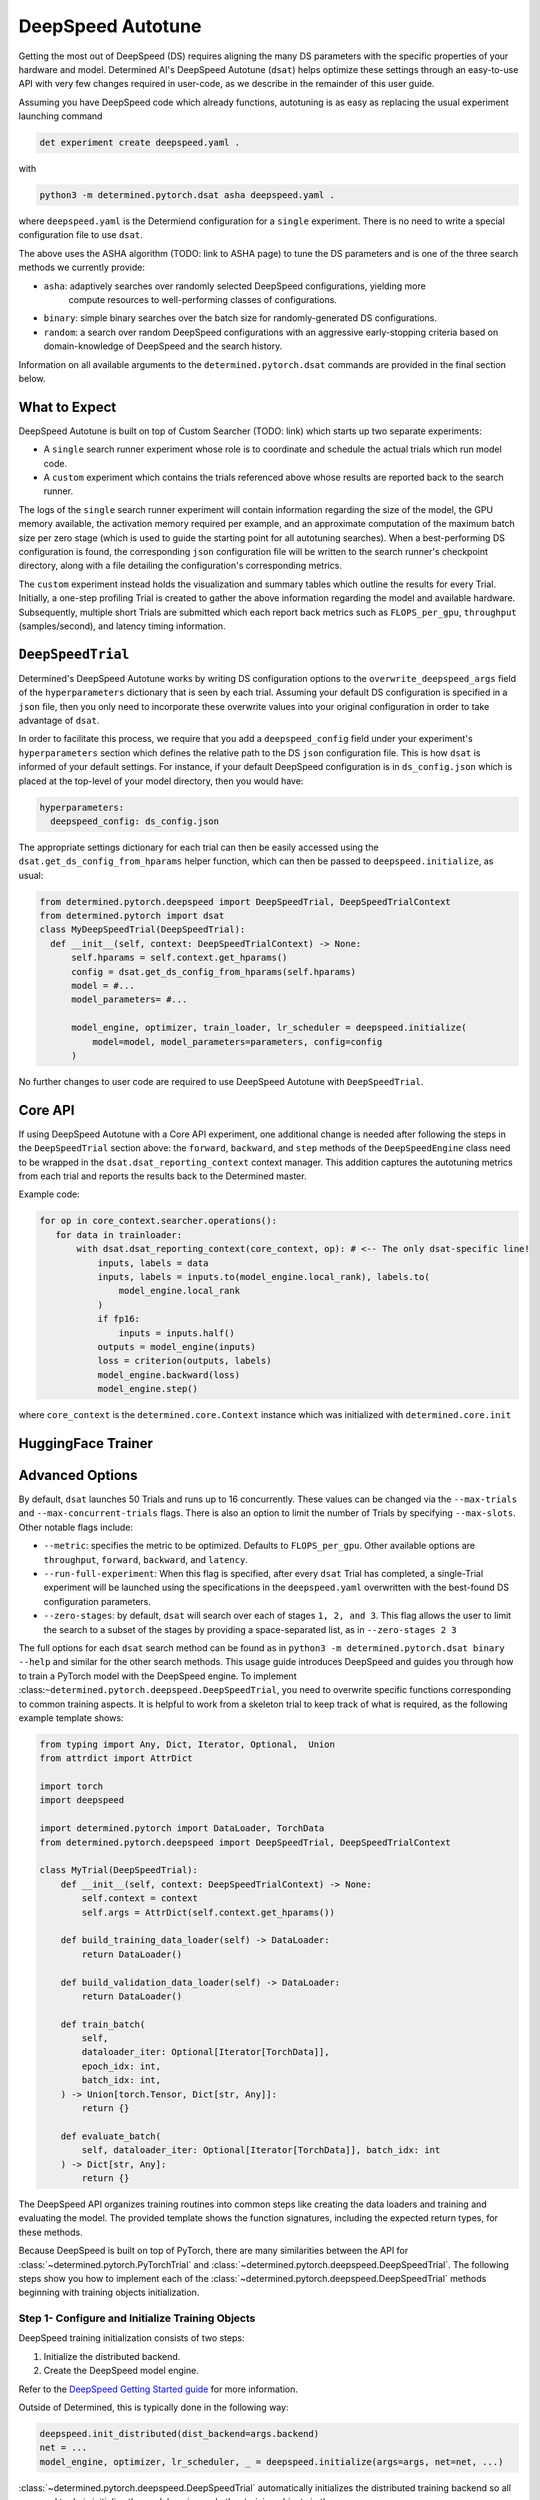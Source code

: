 .. _deepspeed-autotuning:

#######################################
DeepSpeed Autotune
#######################################

.. meta::
   :description: This user guide demonstrates how to optimize DeepSpeed parameter in order to take full advantage of the user's hardware and model.


Getting the most out of DeepSpeed (DS) requires aligning the many DS parameters with the specific
properties of your hardware and model. Determined AI's DeepSpeed Autotune (``dsat``) helps optimize these
settings through an easy-to-use API with very few changes required in user-code, as we describe
in the remainder of this user guide.
 
Assuming you have DeepSpeed code which already functions, autotuning is as easy as replacing the
usual experiment launching command 

.. code::

  det experiment create deepspeed.yaml .

with

.. code::

  python3 -m determined.pytorch.dsat asha deepspeed.yaml .

where ``deepspeed.yaml`` is the Determiend configuration for a ``single`` experiment. There is no
need to write a special configuration file to use ``dsat``.

The above uses the ASHA algorithm (TODO: link to ASHA page) to tune the DS parameters and is one
of the three search methods we currently provide:

- ``asha``: adaptively searches over randomly selected DeepSpeed configurations, yielding more
   compute resources to well-performing classes of configurations.

- ``binary``: simple binary searches over the batch size for randomly-generated DS configurations.

- ``random``: a search over random DeepSpeed configurations with an aggressive early-stopping
  criteria based on domain-knowledge of DeepSpeed and the search history.

Information on all available arguments to the ``determined.pytorch.dsat`` commands are provided in the
final section below.

What to Expect
================
DeepSpeed Autotune is built on top of Custom Searcher (TODO: link) 
which starts up two separate experiments:

* A ``single`` search runner experiment whose role is to coordinate and schedule the actual trials
  which run model code. 
* A ``custom`` experiment which contains the trials referenced above whose results are reported back
  to the search runner.

The logs of the ``single`` search runner experiment will contain information regarding the size of the model,
the GPU memory available, the activation memory required per example, and an approximate computation
of the maximum batch size per zero stage (which is used to guide the starting point for all
autotuning searches). When a best-performing DS configuration is found, the
corresponding ``json`` configuration file will be written to the search runner's checkpoint directory,
along with a file detailing the configuration's corresponding metrics.

The ``custom`` experiment instead holds the visualization and summary tables which outline the results for
every Trial. Initially, a one-step profiling Trial is created to gather the above information regarding
the model and available hardware. Subsequently, multiple short Trials are submitted which each report
back metrics such as ``FLOPS_per_gpu``, ``throughput`` (samples/second), and latency timing information.

``DeepSpeedTrial``
==================
Determined's DeepSpeed Autotune works by writing DS configuration options to the ``overwrite_deepspeed_args``
field of the ``hyperparameters`` dictionary that is seen by each trial. Assuming your default DS
configuration is specified in a ``json`` file, then you only need to incorporate
these overwrite values into your original configuration in order to take advantage of ``dsat``.

In order to facilitate this process, we require that you add a ``deepspeed_config`` field under your
experiment's ``hyperparameters`` section which defines the relative path to the DS ``json`` configuration
file. This is how ``dsat`` is informed of your default settings. For instance, if your default DeepSpeed configuration is in ``ds_config.json`` which is placed
at the top-level of your model directory, then you would have:

.. code:: yaml

   hyperparameters:
     deepspeed_config: ds_config.json

The appropriate settings dictionary for each trial can then be easily accessed using the ``dsat.get_ds_config_from_hparams`` helper
function, which can then be passed to ``deepspeed.initialize``, as usual:

.. code:: python

  from determined.pytorch.deepspeed import DeepSpeedTrial, DeepSpeedTrialContext
  from determined.pytorch import dsat
  class MyDeepSpeedTrial(DeepSpeedTrial):
    def __init__(self, context: DeepSpeedTrialContext) -> None:
        self.hparams = self.context.get_hparams()
        config = dsat.get_ds_config_from_hparams(self.hparams)
        model = #... 
        model_parameters= #... 

        model_engine, optimizer, train_loader, lr_scheduler = deepspeed.initialize(
            model=model, model_parameters=parameters, config=config
        )

No further changes to user code are required to use DeepSpeed Autotune with ``DeepSpeedTrial``.


Core API
========


If using DeepSpeed Autotune with a Core API experiment, one additional change is needed after
following the steps in the ``DeepSpeedTrial`` section above: the ``forward``, ``backward``, and ``step`` methods
of the ``DeepSpeedEngine`` class need to be wrapped in the ``dsat.dsat_reporting_context`` context
manager. This addition captures the autotuning metrics from each trial and reports the results back
to the Determined master.

Example code:

.. code:: python

   for op in core_context.searcher.operations():
      for data in trainloader:
          with dsat.dsat_reporting_context(core_context, op): # <-- The only dsat-specific line! 
              inputs, labels = data
              inputs, labels = inputs.to(model_engine.local_rank), labels.to(
                  model_engine.local_rank
              )
              if fp16:
                  inputs = inputs.half()
              outputs = model_engine(inputs)
              loss = criterion(outputs, labels)
              model_engine.backward(loss)
              model_engine.step()

where ``core_context`` is the ``determined.core.Context`` instance which was initialized with
``determined.core.init``


HuggingFace Trainer
===================

Advanced Options
================


By default, ``dsat`` launches 50 Trials and runs up to 16 concurrently. These values can be changed via
the ``--max-trials`` and ``--max-concurrent-trials`` flags. There is also an option to limit the number
of Trials by specifying ``--max-slots``. Other notable flags include:

- ``--metric``: specifies the metric to be optimized. Defaults to ``FLOPS_per_gpu``. Other available options
  are ``throughput``, ``forward``, ``backward``, and ``latency``.

- ``--run-full-experiment``: When this flag is specified, after every ``dsat`` Trial has completed, a
  single-Trial experiment will be launched using the specifications in the ``deepspeed.yaml`` overwritten
  with the best-found DS configuration parameters.

- ``--zero-stages``: by default, ``dsat`` will search over each of stages ``1, 2, and 3``. This flag allows the
  user to limit the search to a subset of the stages by providing a space-separated list, as in ``--zero-stages 2 3``

The full options for each ``dsat`` search method can be found as in ``python3 -m determined.pytorch.dsat binary --help`` and similar for the other search methods.
This usage guide introduces DeepSpeed and guides you through how to train a PyTorch model with the
DeepSpeed engine. To implement :class:``~determined.pytorch.deepspeed.DeepSpeedTrial``, you need to
overwrite specific functions corresponding to common training aspects. It is helpful to work from a
skeleton trial to keep track of what is required, as the following example template shows:

.. code:: python

   from typing import Any, Dict, Iterator, Optional,  Union
   from attrdict import AttrDict

   import torch
   import deepspeed

   import determined.pytorch import DataLoader, TorchData
   from determined.pytorch.deepspeed import DeepSpeedTrial, DeepSpeedTrialContext

   class MyTrial(DeepSpeedTrial):
       def __init__(self, context: DeepSpeedTrialContext) -> None:
           self.context = context
           self.args = AttrDict(self.context.get_hparams())

       def build_training_data_loader(self) -> DataLoader:
           return DataLoader()

       def build_validation_data_loader(self) -> DataLoader:
           return DataLoader()

       def train_batch(
           self,
           dataloader_iter: Optional[Iterator[TorchData]],
           epoch_idx: int,
           batch_idx: int,
       ) -> Union[torch.Tensor, Dict[str, Any]]:
           return {}

       def evaluate_batch(
           self, dataloader_iter: Optional[Iterator[TorchData]], batch_idx: int
       ) -> Dict[str, Any]:
           return {}

The DeepSpeed API organizes training routines into common steps like creating the data loaders and
training and evaluating the model. The provided template shows the function signatures, including
the expected return types, for these methods.

Because DeepSpeed is built on top of PyTorch, there are many similarities between the API for
:class:`~determined.pytorch.PyTorchTrial` and :class:`~determined.pytorch.deepspeed.DeepSpeedTrial`.
The following steps show you how to implement each of the
:class:`~determined.pytorch.deepspeed.DeepSpeedTrial` methods beginning with training objects
initialization.

***************************************************
 Step 1- Configure and Initialize Training Objects
***************************************************

DeepSpeed training initialization consists of two steps:

#. Initialize the distributed backend.
#. Create the DeepSpeed model engine.

Refer to the `DeepSpeed Getting Started guide
<https://www.deepspeed.ai/getting-started/#writing-deepspeed-models/>`_ for more information.

Outside of Determined, this is typically done in the following way:

.. code:: python

   deepspeed.init_distributed(dist_backend=args.backend)
   net = ...
   model_engine, optimizer, lr_scheduler, _ = deepspeed.initialize(args=args, net=net, ...)

:class:`~determined.pytorch.deepspeed.DeepSpeedTrial` automatically initializes the distributed
training backend so all you need to do is initialize the model engine and other training objects in
the :class:`~determined.pytorch.deepspeed.DeepSpeedTrial`
:meth:`~determined.pytorch.deepspeed.DeepSpeedTrial.__init__` method.

Configuration
=============

DeepSpeed behavior during training is configured by passing arguments when initializing the model
engine. This can be done in two ways:

-  Using a configuration file specified as an argument with a field named ``deepspeed_config``.
-  Using a dictionary, which is passed in directly when initializing a model engine.

Both approaches can be used in combination with the Determined experiment configuration. See the
`DeepSpeed documentation <https://www.deepspeed.ai/docs/config-json/>`_ for more information on what
can be specified in the configuration.

If you want to use a DeepSpeed configuration file, the hyperparameters section can be used as
arguments to pass to ``deepspeed.initialize``. For example, if the DeepSpeed configuration file is
named ``ds_config.json``, the hyperparameter section of the Determined experiment configuration is:

.. code:: yaml

   hyperparameters:
     deepspeed_config: ds_config.json
     ...

If you want to overwrite some values in an existing DeepSpeed configuration file, use
:meth:`~determined.pytorch.dsat.overwrite_deepspeed_config` and an experiment configuration similar
to:

.. code:: yaml

   hyperparameters:
     deepspeed_config: ds_config.json
     overwrite_deepspeed_args:
         train_batch_size: 16
         optimizer:
           params:
             lr: 0.005
     ...

If you want to use a dictionary directly, specify a DeepSpeed configuration dictionary in the
hyperparameters section:

.. code:: yaml

   hyperparameters:
     optimizer:
       type: Adam
       params:
         betas:
           - 0.8
           - 0.999
         eps: 1.0e-08
         lr: 0.001
         weight_decay: 3.0e-07
     train_batch_size: 16
     zero_optimization:
       stage: 0
       allgather_bucket_size: 50000000
       allgather_partitions: true
       contiguous_gradients: true
       cpu_offload: false
       overlap_comm: true
       reduce_bucket_size: 50000000
       reduce_scatter: true

Initialization
==============

After configuration, you can initialize the model engine in the
:class:`~determined.pytorch.deepspeed.DeepSpeedTrial`. The following example corresponds to the
experiment configuration above, with a field in the ``hyperparameters`` section named
``overwrite_deepspeed_args``.

.. code:: python

   class MyTrial(DeepSpeedTrial):
       def __init__(self, context: DeepSpeedTrialContext) -> None:
           self.context = context
           self.args = AttrDict(self.context.get_hparams())

           model = Net(self.args)
           ds_config = overwrite_deepspeed_config(
               self.args.deepspeed_config, self.args.get("overwrite_deepspeed_args", {})
           )
           parameters = filter(lambda p: p.requires_grad, model.parameters())
           model_engine, __, __, __ = deepspeed.initialize(
               model=model, model_parameters=parameters, config=ds_config
           )
           self.model_engine = self.context.wrap_model_engine(model_engine)

After the model engine is initialized, you need to register it with Determined by calling
:meth:`~determined.pytorch.deepspeed.DeepSpeedTrialContext.wrap_model_engine`. Differing from
PyTorchTrial, you do not need to register the optimizer or learning rate scheduler with Determined
because both are attributes of the model engine.

If you want to use pipeline parallelism with a given model, pass layers of the model for
partitioning to the DeepSpeed PipelineModule before creating the pipeline model engine:

.. code:: python

   net = ...
   net = deepspeed.PipelineModule(
       layers=get_layers(net),
       loss_fn=torch.nn.CrossEntropyLoss(),
       num_stages=args.pipeline_parallel_size,
       ...,
   )

********************
 Step 2 - Load Data
********************

The next step is to build the data loader used for training and validation. The same process is used
to download the data :ref:`for PyTorchTrial <pytorch-downloading-data>`. :ref:`Building the data
loaders <pytorch-data-loading>` is also similar, except for the batch size specification for the
returned data loaders, which differs because the DeepSpeed model engines automatically handle
gradient aggregation.

Automatic gradient aggregation in DeepSpeed is specified in `configuration fields
<https://www.deepspeed.ai/docs/config-json/#batch-size-related-parameters/>`_:

-  ``train_batch_size``
-  ``train_micro_batch_size``
-  ``gradient_accumulation_steps``

which are related as follows:

.. code::

   train_batch_size = train_micro_batch_size * gradient_accumulation_steps * data_parallel_size,

where ``data_parallel_size`` is the number of model replicas across all GPUs used during training.
Therefore, a single train batch consists of multiple micro batches, specified by the
``gradient_accumulation_steps`` argument. Given a model parallelization scheme, you can specify two
fields and the third can be inferred.

The DeepSpeed model engines assume the model is processing micro batches and automatically handle
stepping the optimizer and learning rate scheduler every ``gradient_accumulation_steps`` micro
batches. This means that the ``build_training_data_loader`` should return batches of size
``train_micro_batch_size_per_gpu``. In most cases, ``build_validation_data_loader`` also returns
batches of size ``train_micro_batch_size_per_gpu``.

If you want exact epoch boundaries to be respected, the number of micro batches in the training data
loader should be divisible by ``gradient_accumulation_steps``.

If you are using pipeline parallelism, the validation data loader needs to have at least
``gradient_accumulation_steps`` worth of batches.

**********************************
 Step 3 - Training and Evaluation
**********************************

This step covers the training and evaluation routine for the standard data parallel model engine and
the pipeline parallel engine available in DeepSpeed.

After you create the DeepSpeed model engine and data loaders, define the training and evaluation
routines for the :class:`~determined.pytorch.deepspeed.DeepSpeedTrial`. Differing from
:class:`~determined.pytorch.PyTorchTrial`,
:meth:`~determined.pytorch.deepspeed.DeepSpeedTrial.train_batch` and
:meth:`~determined.pytorch.deepspeed.DeepSpeedTrial.evaluate_batch` take an iterator over the
corresponding data loader built from
:meth:`~determined.pytorch.deepspeed.DeepSpeedTrial.build_training_data_loader` and
:meth:`~determined.pytorch.deepspeed.DeepSpeedTrial.build_validation_dataloader` instead of a batch.

Data Parallel Training
======================

For data parallel training, only, the training and evaluation routines are:

.. code:: python

   def train_batch(
       self,
       dataloader_iter: Optional[Iterator[TorchData]],
       epoch_idx: int,
       batch_idx: int,
   ) -> Union[torch.Tensor, Dict[str, Any]]:
       inputs = self.context.to_device(next(dataloader_iter))
       loss = self.model_engine(inputs)
       self.model_engine.backward(loss)
       self.model_engine.step()
       return {"loss": loss}


   def evaluate_batch(
       self, dataloader_iter: Optional[Iterator[TorchData]], batch_idx: int
   ) -> Dict[str, Any]:
       inputs = self.context.to_device(next(dataloader_iter))
       loss = self.model_engine(inputs)
       return {"loss": loss}

You need to manually get a batch from the iterator and move it to the GPU using the provided
:meth:`~determined.pytorch.deepspeed.DeepSpeedTrialContext.to_device` helper function, which knows
the GPU assigned to a given distributed training process.

Pipeline Parallel Training
==========================

When using pipeline parallelism, the forward and backward steps during training are combined into a
single function call because DeepSpeed automatically interleaves multiple micro batches for
processing in a single training step. In this case, there is no need to manually get a batch from
the ``dataloader_iter`` iterator because the pipeline model engine requests it as needed while
interleaving micro batches:

.. code:: python

   def train_batch(
       self,
       dataloader_iter: Optional[Iterator[TorchData]],
       epoch_idx: int,
       batch_idx: int,
   ) -> Union[torch.Tensor, Dict[str, Any]]:
       loss = self.model_engine.train_batch()
       return {"loss": loss}


   def evaluate_batch(
       self, dataloader_iter: Optional[Iterator[TorchData]], batch_idx: int
   ) -> Dict[str, Any]:
       loss = self.model_engine.eval_batch()
       return {"loss": loss}

*****************************
 Known DeepSpeed Constraints
*****************************

Some DeepSpeed constraints are inherited concerning supported feature compatibility:

-  Pipeline parallelism can only be combined with Zero Redundancy Optimizer (ZeRO) stage 1.
-  Parameter offloading is only supported with ZeRO stage 3.
-  Optimizer offloading is only supported with ZeRO stage 2 and 3.
